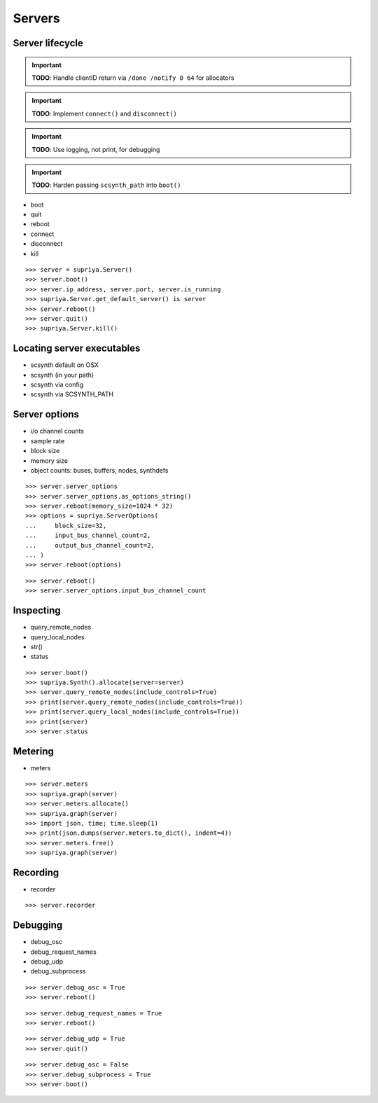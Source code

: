 Servers
=======

Server lifecycle
----------------

.. important:: 

   **TODO**: Handle clientID return via ``/done /notify 0 64`` for allocators

.. important:: 

   **TODO**: Implement ``connect()`` and ``disconnect()``

.. important::

   **TODO**: Use logging, not print, for debugging

.. important::

   **TODO**: Harden passing ``scsynth_path`` into ``boot()``

- boot
- quit
- reboot    
- connect
- disconnect
- kill

::

    >>> server = supriya.Server()
    >>> server.boot()
    >>> server.ip_address, server.port, server.is_running
    >>> supriya.Server.get_default_server() is server
    >>> server.reboot()
    >>> server.quit()
    >>> supriya.Server.kill()

Locating server executables
---------------------------

- scsynth default on OSX
- scsynth (in your path)
- scsynth via config
- scsynth via SCSYNTH_PATH

Server options
--------------

- i/o channel counts
- sample rate
- block size
- memory size
- object counts: buses, buffers, nodes, synthdefs

::

    >>> server.server_options
    >>> server.server_options.as_options_string()
    >>> server.reboot(memory_size=1024 * 32)
    >>> options = supriya.ServerOptions(
    ...     block_size=32,
    ...     input_bus_channel_count=2,
    ...     output_bus_channel_count=2,
    ... )
    >>> server.reboot(options)

::

    >>> server.reboot()
    >>> server.server_options.input_bus_channel_count

Inspecting
----------

- query_remote_nodes
- query_local_nodes
- str()
- status

::

    >>> server.boot()
    >>> supriya.Synth().allocate(server=server)
    >>> server.query_remote_nodes(include_controls=True)
    >>> print(server.query_remote_nodes(include_controls=True))
    >>> print(server.query_local_nodes(include_controls=True))
    >>> print(server)
    >>> server.status

Metering
--------

- meters

::

    >>> server.meters
    >>> supriya.graph(server)
    >>> server.meters.allocate()
    >>> supriya.graph(server)
    >>> import json, time; time.sleep(1)
    >>> print(json.dumps(server.meters.to_dict(), indent=4))
    >>> server.meters.free()
    >>> supriya.graph(server)

Recording
---------

- recorder

::

    >>> server.recorder

Debugging
---------

- debug_osc
- debug_request_names
- debug_udp
- debug_subprocess

::

    >>> server.debug_osc = True
    >>> server.reboot()

::

    >>> server.debug_request_names = True
    >>> server.reboot()

::

    >>> server.debug_udp = True
    >>> server.quit()

::

    >>> server.debug_osc = False
    >>> server.debug_subprocess = True
    >>> server.boot()
